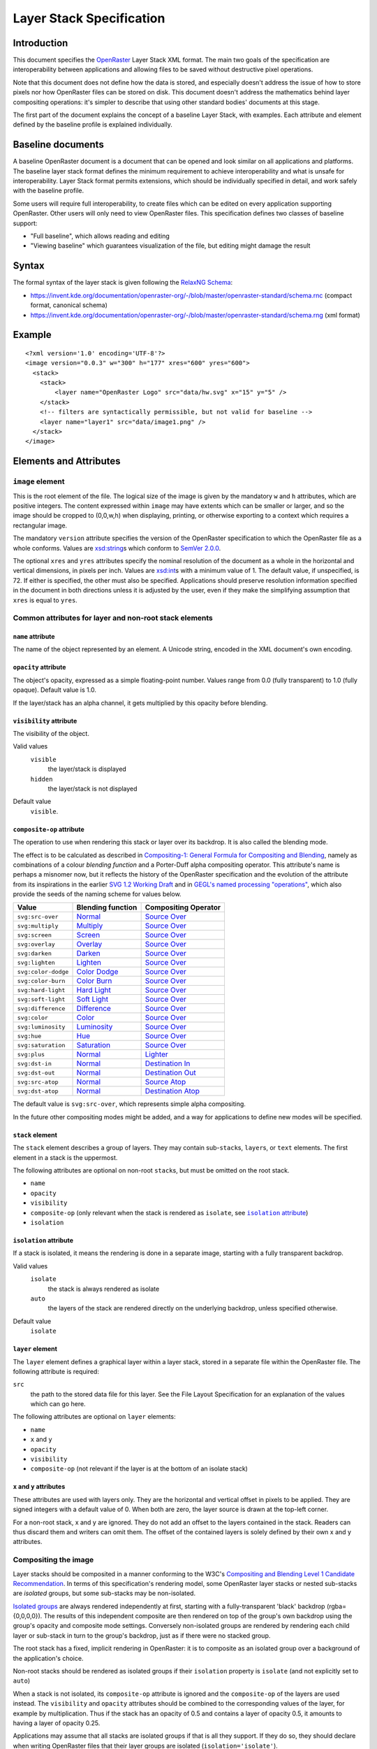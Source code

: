 Layer Stack Specification
=========================

Introduction
------------

This document specifies the
`OpenRaster <https://en.wikipedia.org/wiki/OpenRaster>`__ Layer Stack XML
format. The main two goals of the specification are interoperability
between applications and allowing files to be saved without destructive
pixel operations.

Note that this document does not define how the data is stored, and
especially doesn't address the issue of how to store pixels nor how
OpenRaster files can be stored on disk. This document doesn't address
the mathematics behind layer compositing operations: it's simpler to
describe that using other standard bodies' documents at this stage.

The first part of the document explains the concept of a baseline Layer
Stack, with examples. Each attribute and element defined by the baseline
profile is explained individually.

Baseline documents
------------------

A baseline OpenRaster document is a document that can be opened and look
similar on all applications and platforms. The baseline layer stack
format defines the minimum requirement to achieve interoperability and
what is unsafe for interoperability. Layer Stack format permits
extensions, which should be individually specified in detail, and work
safely with the baseline profile.

Some users will require full interoperability, to create files which can
be edited on every application supporting OpenRaster. Other users will
only need to view OpenRaster files. This specification defines two
classes of baseline support:

-  "Full baseline", which allows reading and editing
-  "Viewing baseline" which guarantees visualization of the file, but
   editing might damage the result

Syntax
------

The formal syntax of the layer stack is given following the `RelaxNG Schema
<https://relaxng.org/>`__:

-  https://invent.kde.org/documentation/openraster-org/-/blob/master/openraster-standard/schema.rnc
   (compact format, canonical schema)
-  https://invent.kde.org/documentation/openraster-org/-/blob/master/openraster-standard/schema.rng
   (xml format)

Example
-------

::

    <?xml version='1.0' encoding='UTF-8'?>
    <image version="0.0.3" w="300" h="177" xres="600" yres="600">
      <stack>
        <stack>
            <layer name="OpenRaster Logo" src="data/hw.svg" x="15" y="5" />
        </stack>
        <!-- filters are syntactically permissible, but not valid for baseline -->
        <layer name="layer1" src="data/image1.png" />
      </stack>
    </image>

Elements and Attributes
-----------------------

``image`` element
~~~~~~~~~~~~~~~~~

This is the root element of the file. The logical size of the image is
given by the mandatory ``w`` and ``h`` attributes, which are
positive integers. The content expressed within ``image`` may have
extents which can be smaller or larger, and so the image should be
cropped to (0,0,w,h) when displaying, printing, or otherwise exporting
to a context which requires a rectangular image.

The mandatory ``version`` attribute specifies the version of the
OpenRaster specification to which the OpenRaster file as a whole
conforms. Values are
`xsd:string <http://www.w3.org/TR/xmlschema-2/#string>`__\ s which
conform to `SemVer 2.0.0 <http://semver.org/spec/v2.0.0.html>`__.

The optional ``xres`` and ``yres`` attributes specify the nominal
resolution of the document as a whole in the horizontal and vertical
dimensions, in pixels per inch. Values are
`xsd:int <http://www.w3.org/TR/xmlschema-2/#int>`__\ s with a minimum
value of 1. The default value, if unspecified, is 72. If either is
specified, the other must also be specified. Applications should
preserve resolution information specified in the document in both
directions unless it is adjusted by the user, even if they make the
simplifying assumption that ``xres`` is equal to ``yres``.

.. versionadded:: 0.0.3
   The ``xres`` and ``yres`` attributes.
.. versionadded:: 0.0.1
   The ``version`` attribute.

Common attributes for layer and non-root stack elements
~~~~~~~~~~~~~~~~~~~~~~~~~~~~~~~~~~~~~~~~~~~~~~~~~~~~~~~

``name`` attribute
^^^^^^^^^^^^^^^^^^

The name of the object represented by an element. A Unicode string,
encoded in the XML document's own encoding.

``opacity`` attribute
^^^^^^^^^^^^^^^^^^^^^

The object's opacity, expressed as a simple floating-point number. Values range from 0.0 (fully transparent) to 1.0 (fully opaque). Default value is 1.0.

If the layer/stack has an alpha channel, it gets multiplied by this opacity before blending.

``visibility`` attribute
^^^^^^^^^^^^^^^^^^^^^^^^

The visibility of the object.

Valid values
  ``visible``
    the layer/stack is displayed
  ``hidden``
    the layer/stack is not displayed 

Default value
  ``visible``.

``composite-op`` attribute
^^^^^^^^^^^^^^^^^^^^^^^^^^

The operation to use when rendering this stack or layer over its
backdrop. It is also called the blending mode.

The effect is to be calculated as described in `Compositing-1:
General Formula for Compositing and
Blending <http://www.w3.org/TR/compositing-1/#generalformula>`__, namely
as combinations of a colour *blending function* and a Porter-Duff alpha
compositing operator. This attribute's name is perhaps a misnomer now,
but it reflects the history of the OpenRaster specification and the
evolution of the attribute from its inspirations in the earlier `SVG 1.2
Working
Draft <http://dev.w3.org/SVG/modules/compositing/master/SVGCompositing.html#comp-op-property>`__
and in `GEGL's named processing
"operations" <http://www.gegl.org/operations>`__, which also
provide the seeds of the naming scheme for values below.

========================= ========================= =========================
          Value               Blending function       Compositing Operator
========================= ========================= =========================
``svg:src-over``          Normal_                   `Source Over`_
``svg:multiply``          Multiply__                `Source Over`_
``svg:screen``            Screen__                  `Source Over`_
``svg:overlay``           Overlay__                 `Source Over`_
``svg:darken``            Darken__                  `Source Over`_
``svg:lighten``           Lighten__                 `Source Over`_
``svg:color-dodge``       `Color Dodge`__           `Source Over`_
``svg:color-burn``        `Color Burn`__            `Source Over`_
``svg:hard-light``        `Hard Light`__            `Source Over`_
``svg:soft-light``        `Soft Light`__            `Source Over`_
``svg:difference``        Difference__              `Source Over`_
``svg:color``             Color__                   `Source Over`_
``svg:luminosity``        Luminosity__              `Source Over`_
``svg:hue``               Hue__                     `Source Over`_
``svg:saturation``        Saturation__              `Source Over`_
``svg:plus``              Normal_                   Lighter__
``svg:dst-in``            Normal_                   `Destination In`__
``svg:dst-out``           Normal_                   `Destination Out`__
``svg:src-atop``          Normal_                   `Source Atop`__
``svg:dst-atop``          Normal_                   `Destination Atop`__
========================= ========================= =========================

.. _Normal: http://www.w3.org/TR/compositing-1/#blendingnormal
.. _Source Over: http://www.w3.org/TR/compositing-1/#porterduffcompositingoperators_srcover
__ http://www.w3.org/TR/compositing-1/#blendingmultiply
__ http://www.w3.org/TR/compositing-1/#blendingscreen
__ http://www.w3.org/TR/compositing-1/#blendingoverlay
__ http://www.w3.org/TR/compositing-1/#blendingdarken
__ http://www.w3.org/TR/compositing-1/#blendinglighten
__ http://www.w3.org/TR/compositing-1/#blendingcolordodge
__ http://www.w3.org/TR/compositing-1/#blendingcolorburn
__ http://www.w3.org/TR/compositing-1/#blendinghardlight
__ http://www.w3.org/TR/compositing-1/#blendingsoftlight
__ http://www.w3.org/TR/compositing-1/#blendingdifference
__ http://www.w3.org/TR/compositing-1/#blendingcolor
__ http://www.w3.org/TR/compositing-1/#blendingluminosity
__ http://www.w3.org/TR/compositing-1/#blendinghue
__ http://www.w3.org/TR/compositing-1/#blendingsaturation
__ http://www.w3.org/TR/compositing-1/#porterduffcompositingoperators_plus
__ http://www.w3.org/TR/compositing-1/#porterduffcompositingoperators_dstin
__ http://www.w3.org/TR/compositing-1/#porterduffcompositingoperators_dstout
__ http://www.w3.org/TR/compositing-1/#porterduffcompositingoperators_srcatop
__ http://www.w3.org/TR/compositing-1/#porterduffcompositingoperators_dstatop

The default value is ``svg:src-over``, which represents simple alpha
compositing.

In the future other compositing modes might be added, and a way for
applications to define new modes will be specified.

.. versionadded:: 0.0.5
   The ``svg:src-atop`` and ``svg:dst-atop`` values.
.. versionadded:: 0.0.4
   The ``svg:dst-in`` and ``svg:dst-out`` values.

``stack`` element
^^^^^^^^^^^^^^^^^

The ``stack`` element describes a group of layers. They may contain
sub-\ ``stack``\ s, ``layer``\ s, or ``text`` elements. The first
element in a stack is the uppermost.

The following attributes are optional on non-root ``stack``\ s, but must
be omitted on the root stack.

-  ``name``
-  ``opacity``
-  ``visibility``
-  ``composite-op`` (only relevant when the stack is rendered as ``isolate``, see |isolation attribute|_)
-  ``isolation``

.. |isolation attribute| replace:: ``isolation`` attribute
.. deprecated:: 0.0.6
   ``x`` and ``y`` attributes on ``stack`` elements are no longer allowed.

``isolation`` attribute
^^^^^^^^^^^^^^^^^^^^^^^

.. versionadded:: 0.0.4

If a stack is isolated, it means the rendering is done in a separate image, starting with a fully transparent backdrop.

Valid values
  ``isolate``
    the stack is always rendered as isolate
  ``auto``
    the layers of the stack are rendered directly on the underlying backdrop, unless specified otherwise.

Default value
  ``isolate``

``layer`` element
^^^^^^^^^^^^^^^^^

The ``layer`` element defines a graphical layer within a layer stack,
stored in a separate file within the OpenRaster file. The following
attribute is required:

``src``
   the path to the stored data file for this layer. See the
   File Layout Specification for an explanation of the values which can
   go here.

The following attributes are optional on ``layer`` elements:

-  ``name``
-  ``x`` and ``y``
-  ``opacity``
-  ``visibility``
-  ``composite-op`` (not relevant if the layer is at the bottom of an isolate stack)

``x`` and ``y`` attributes
^^^^^^^^^^^^^^^^^^^^^^^^^^

These attributes are used with layers only. They are the horizontal and vertical offset in pixels to be applied. They are signed integers with a default value of 0. When both are zero, the layer source is drawn at the top-left corner.

For a non-root stack, x and y are ignored. They do not add an offset to the layers contained in the stack. Readers can thus discard them and writers can omit them. The offset of the contained layers is solely defined by their own x and y attributes.

Compositing the image
~~~~~~~~~~~~~~~~~~~~~

.. versionadded:: 0.0.4

Layer stacks should be composited in a manner conforming to the W3C's
`Compositing and Blending Level 1 Candidate
Recommendation <http://www.w3.org/TR/compositing-1/>`__. In terms of
this specification's rendering model, some OpenRaster layer stacks or
nested sub-stacks are *isolated* groups, but some sub-stacks may be
non-isolated.

`Isolated groups <http://www.w3.org/TR/compositing-1/#isolatedgroups>`__
are always rendered independently at first, starting with a
fully-transparent 'black' backdrop (rgba={0,0,0,0}). The results of this
independent composite are then rendered on top of the group's own
backdrop using the group's opacity and composite mode settings.
Conversely non-isolated groups are rendered by rendering each child
layer or sub-stack in turn to the group's backdrop, just as if there
were no stacked group.

The root stack has a fixed, implicit rendering in OpenRaster: it is
to composite as an isolated group over a background of the
application's choice.

Non-root stacks should be rendered as isolated groups if their
``isolation`` property is ``isolate`` (and not explicitly set to ``auto``)

When a stack is not isolated, its ``composite-op`` attribute is ignored and the
``composite-op`` of the layers are used instead. The ``visibility`` and ``opacity``
attributes should be combined to the corresponding values of the layer, for
example by multiplication. Thus if the stack has an opacity of 0.5 and contains
a layer of opacity 0.5, it amounts to having a layer of opacity 0.25.

Applications may assume that all stacks are isolated groups if that is
all they support. If they do so, they should declare when writing
OpenRaster files that their layer groups are isolated
(``isolation='isolate'``).
